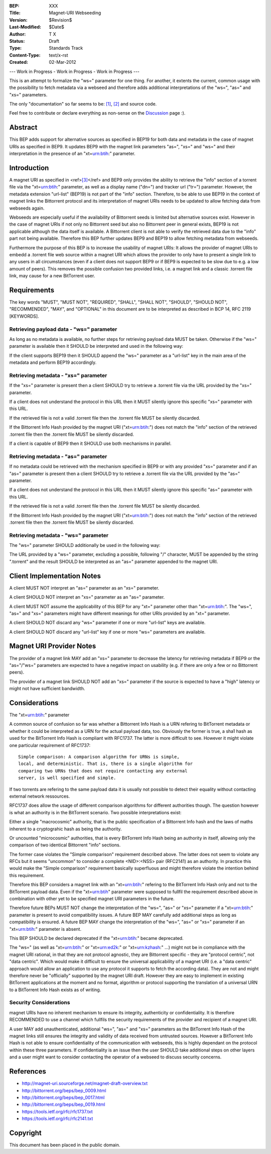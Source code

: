:BEP: XXX
:Title: Magnet-URI Webseeding
:Version: $Revision$
:Last-Modified: $Date$
:Author:  T X
:Status:  Draft
:Type:    Standards Track
:Content-Type: text/x-rst
:Created: 02-Mar-2012

--- Work in Progress - Work in Progress - Work in Progress ---

This is an attempt to formalize the "ws=" parameter for one
thing. For another, it extents the current, common usage
with the possibility to fetch metadata via a webseed and
therefore adds additional interpretations of the "ws=",
"as=" and "xs=" parameters.

The only "documentation" so far seems to be:
`[1] <https://trac.transmissionbt.com/ticket/2631#comment:2>`__,
`[2] <http://forum.bittorrent.org/viewtopic.php?pid=641#p641>`__
and source code.

Feel free to contribute or declare everything as non-sense
on the
`Discussion <https://wiki.theory.org/Talk_BitTorrent_Magnet-URI_Webseeding>`__
page :).

Abstract
========

This BEP adds support for alternative sources as specified
in BEP19 for both data and metadata in the case of magnet
URIs as specified in BEP9. It updates BEP9 with the magnet
link parameters "as=", "xs=" and "ws=" and their
interpretation in the presence of an "xt=\ urn:btih:"
parameter.

Introduction
============

A magnet URI as specified in
<ref>\ `[3] <http://magnet-uri.sourceforge.net/magnet-draft-overview.txt>`__\ </ref>
and BEP9 only provides the ability to retrieve the "info"
section of a torrent file via the "xt=\ urn:btih:"
parameter, as well as a display name ("dn=") and tracker url
("tr=") parameter. However, the metadata extension
"url-list" (BEP19) is not part of the "info" section.
Therefore, to be able to use BEP19 in the context of magnet
links the Bittorrent protocol and its interpretation of
magnet URIs needs to be updated to allow fetching data from
webseeds again.

Webseeds are especially useful if the availability of
Bittorrent seeds is limited but alternative sources exist.
However in the case of magnet URIs if not only no Bittorrent
seed but also no Bittorrent peer in general exists, BEP19 is
not applicable although the data itself is available. A
Bittorrent client is not able to verify the retrieved data
due to the "info" part not being available. Therefore this
BEP further updates BEP9 and BEP19 to allow fetching
metadata from webseeds.

Furthermore the purpose of this BEP is to increase the
usability of magnet URIs: It allows the provider of magnet
URIs to embedd a .torrent file web source within a magnet
URI which allows the provider to only have to present a
single link to any users in all circumstances (even if a
client does not support BEP9 or if BEP9 is expected to be
slow due to e.g. a low amount of peers). This removes the
possible confusion two provided links, i.e. a magnet link
and a classic .torrent file link, may cause for a new
BitTorrent user.

Requirements
============

The key words "MUST", "MUST NOT", "REQUIRED", "SHALL",
"SHALL NOT", "SHOULD", "SHOULD NOT", "RECOMMENDED", "MAY",
and "OPTIONAL" in this document are to be interpreted as
described in BCP 14, RFC 2119 [KEYWORDS].

Retrieving payload data - "ws=" parameter
-----------------------------------------

As long as no metadata is available, no further steps for
retrieving payload data MUST be taken. Otherwise if the
"ws=" parameter is available then it SHOULD be interpreted
and used in the following way:

If the client supports BEP19 then it SHOULD append the "ws="
parameter as a "url-list" key in the main area of the
metadata and perform BEP19 accordingly.

Retrieving metadata - "xs=" parameter
-------------------------------------

If the "xs=" parameter is present then a client SHOULD try
to retrieve a .torrent file via the URL provided by the
"xs=" parameter.

If a client does not understand the protocol in this URL
then it MUST silently ignore this specific "xs=" parameter
with this URL.

If the retrieved file is not a valid .torrent file then the
.torrent file MUST be silently discarded.

If the Bittorrent Info Hash provided by the magnet URI
("xt=\ urn:btih:") does not match the "info" section of the
retrieved .torrent file then the .torrent file MUST be
silently discarded.

If a client is capable of BEP9 then it SHOULD use both
mechanisms in parallel.

Retrieving metadata - "as=" parameter
-------------------------------------

If no metadata could be retrieved with the mechanism
specified in BEP9 or with any provided "xs=" parameter and
if an "as=" parameter is present then a client SHOULD try to
retrieve a .torrent file via the URL provided by the "as="
parameter.

If a client does not understand the protocol in this URL
then it MUST silently ignore this specific "as=" parameter
with this URL.

If the retrieved file is not a valid .torrent file then the
.torrent file MUST be silently discarded.

If the Bittorrent Info Hash provided by the magnet URI
("xt=\ urn:btih:") does not match the "info" section of the
retrieved .torrent file then the .torrent file MUST be
silently discarded.

Retrieving metadata - "ws=" parameter
-------------------------------------

The "ws=" parameter SHOULD additionally be used in the
following way:

The URL provided by a "ws=" parameter, excluding a possible,
following "/" character, MUST be appended by the string
".torrent" and the result SHOULD be interpreted as an "as="
parameter appended to the magnet URI.

Client Implementation Notes
===========================

A client MUST NOT interpret an "as=" parameter as an "xs="
parameter.

A client SHOULD NOT interpret an "xs=" parameter as an "as="
parameter.

A client MUST NOT assume the applicability of this BEP for
any "xt=" parameter other than "xt=\ urn:btih:". The "ws=",
"as=" and "xs=" parameters might have different meanings for
other URIs provided by an "xt=" parameter.

A client SHOULD NOT discard any "ws=" parameter if one or
more "url-list" keys are available.

A client SHOULD NOT discard any "url-list" key if one or
more "ws=" parameters are available.

Magnet URI Provider Notes
=========================

The provider of a magnet link MAY add an "xs=" parameter to
decrease the latency for retrieving metadata if BEP9 or the
"as="/"ws=" parameters are expected to have a negative
impact on usability (e.g. if there are only a few or no
Bittorrent peers).

The provider of a magnet link SHOULD NOT add an "xs="
parameter if the source is expected to have a "high" latency
or might not have sufficient bandwidth.

Considerations
==============

The "xt=\ urn:btih:" parameter

A common source of confusion so far was whether a Bittorrent
Info Hash is a URN refering to BitTorrent metadata or
whether it could be interpreted as a URN for the actual
payload data, too. Obviously the former is true, a sha1 hash
as used for the BitTorrent Info Hash is compliant with
RFC1737. The latter is more difficult to see. However it
might violate one particular requirement of RFC1737:

::

         Simple comparison: A comparison algorithm for URNs is simple,
         local, and deterministic. That is, there is a single algorithm for
         comparing two URNs that does not require contacting any external
         server, is well specified and simple.

If two torrents are refering to the same payload data it is
usually not possible to detect their equality without
contacting external network ressources.

RFC1737 does allow the usage of different comparison
algorithms for different authorities though. The question
however is what an authority is in the BitTorrent scenario.
Two possible interpretations exist:

Either a single "macrocosmic" authority, that is the public
specification of a Bittorrent Info hash and the laws of
maths inherent to a cryptograhic hash as being the
authority.

Or uncounted "microcosmic" authorities, that is every
BitTorrent Info Hash being an authority in itself, allowing
only the comparison of two identical Bittorrent "info"
sections.

The former case violates the "Simple comparison" requirement
described above. The latter does not seem to violate any
RFCs but it seems "uncommon" to consider a complete
<NID>:<NSS> pair (RFC2141) as an authority. In practice this
would make the "Simple comparison" requirement basically
superfluous and might therefore violate the intention behind
this requirement.

Therefore this BEP considers a magnet link with an
"xt=\ urn:btih:" refering to the BitTorrent Info Hash only
and not to the BitTorrent payload data. Even if the
"xt=\ urn:btih" parameter were supposed to fullfil the
requirement described above in combination with other yet to
be specified magnet URI parameters in the future.

Therefore future BEPs MUST NOT change the interpretation of
the "ws=", "as=" or "xs=" parameter if a "xt=\ urn:btih:"
parameter is present to avoid compatibility issues. A future
BEP MAY carefully add additional steps as long as
compatibility is ensured. A future BEP MAY change the
interpretation of the "ws=", "as=" or "xs=" parameter if an
"xt=\ urn:btih:" parameter is absent.

This BEP SHOULD be declared deprecated if the
"xt=\ urn:btih:" became deprecated.

The "ws=" (as well as "xt=\ urn:btih:" or "xt=\ urn:ed2k:"
or "xt=\ urn:kzhash:" ...) might not be in compliance with
the magnet URI rational, in that they are not protocol
agnostic, they are Bittorrent specific - they are "protocol
centric", not "data centric". Which would make it difficult
to ensure the universal applicability of a magnet URI (i.e.
a "data centric" approach would allow an application to use
any protocol it supports to fetch the according data). They
are not and might therefore never be "officially" supported
by the magnet URI draft. However they are easy to implement
in existing BitTorrent applications at the moment and no
format, algorithm or protocol supporting the translation of
a universal URN to a BitTorrent Info Hash exists as of
writing.

Security Considerations
-----------------------

magnet URIs have no inherent mechanism to ensure its
integrity, authenticity or confidentiality. It is therefore
RECOMMENDED to use a channel which fullfils the security
requirements of the provider and recipient of a magnet URI.

A user MAY add unauthenticated, additional "ws=", "as=" and
"xs=" parameters as the BitTorrent Info Hash of the magnet
links still ensures the integrity and validity of data
received from untrusted sources. However a BitTorrent Info
Hash is not able to ensure confidentiality of the
communication with webseeds, this is highly dependant on the
protocol within these three parameters. If confidentiality
is an issue then the user SHOULD take additional steps on
other layers and a user might want to consider contacting
the operator of a webseed to discuss security concerns.

References
==========

-  http://magnet-uri.sourceforge.net/magnet-draft-overview.txt
-  http://bittorrent.org/beps/bep_0009.html
-  http://bittorrent.org/beps/bep_0017.html
-  http://bittorrent.org/beps/bep_0019.html
-  `https://tools.ietf.org/rfc/rfc1737.txt <http://www.rfc-editor.org/rfc/rfc1737.txt>`__
-  `https://tools.ietf.org/rfc/rfc2141.txt <http://www.rfc-editor.org/rfc/rfc2141.txt>`__

Copyright
=========

This document has been placed in the public domain.
